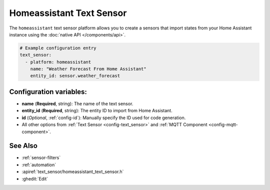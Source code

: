Homeassistant Text Sensor
=========================

.. seo::
    :description: Instructions for setting up homeassistant text sensors with esphomelib that import states from your homeassistant instance.
    :image: home-assistant.png

The ``homeassistant`` text sensor platform allows you to create a sensors that import
states from your Home Assistant instance using the :doc:`native API </components/api>`.

.. code-block:: yaml

    # Example configuration entry
    text_sensor:
      - platform: homeassistant
        name: "Weather Forecast From Home Assistant"
        entity_id: sensor.weather_forecast

Configuration variables:
------------------------

- **name** (**Required**, string): The name of the text sensor.
- **entity_id** (**Required**, string): The entity ID to import from Home Assistant.
- **id** (*Optional*, :ref:`config-id`): Manually specify the ID used for code generation.
- All other options from :ref:`Text Sensor <config-text_sensor>` and :ref:`MQTT Component <config-mqtt-component>`.

See Also
--------

- :ref:`sensor-filters`
- :ref:`automation`
- :apiref:`text_sensor/homeassistant_text_sensor.h`
- :ghedit:`Edit`

.. disqus::
